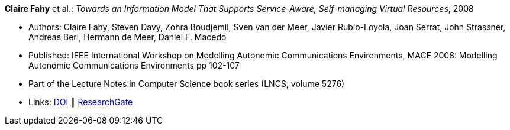 *Claire Fahy* et al.: _Towards an Information Model That Supports Service-Aware, Self-managing Virtual Resources_, 2008

* Authors: Claire Fahy, Steven Davy, Zohra Boudjemil, Sven van der Meer, Javier Rubio-Loyola, Joan Serrat, John Strassner, Andreas Berl, Hermann de Meer, Daniel F. Macedo
* Published: IEEE International Workshop on Modelling Autonomic Communications Environments, MACE 2008: Modelling Autonomic Communications Environments pp 102-107
* Part of the Lecture Notes in Computer Science book series (LNCS, volume 5276)
* Links:
    link:https://doi.org/10.1007/978-3-540-87355-6_9[DOI] ┃
    link:https://www.researchgate.net/publication/221326611_Towards_an_Information_Model_That_Supports_Service-Aware_Self-managing_Virtual_Resources[ResearchGate]
ifdef::local[]
* Local links:
    link:/library/inproceedings/2000/fahy-mace-2008.pdf[PDF]
endif::[]

